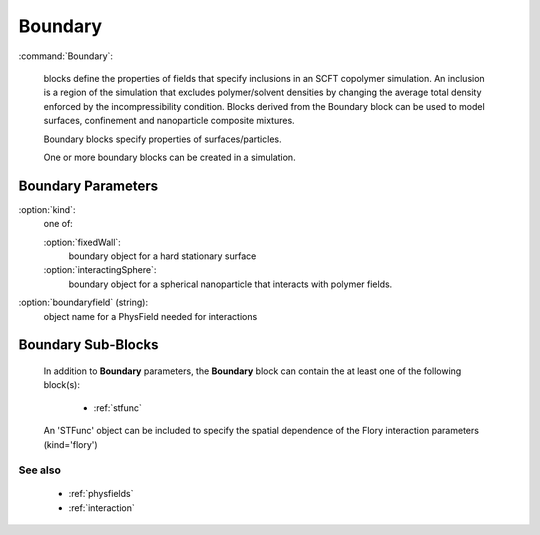 .. _boundary:

Boundary
---------------------

:command:`Boundary`:

    blocks define the properties of fields that specify inclusions in an SCFT
    copolymer simulation. An inclusion is a region of the simulation that 
    excludes polymer/solvent densities by changing the average total density 
    enforced by the incompressibility condition. Blocks derived from the 
    Boundary block can be used to model surfaces, confinement and nanoparticle 
    composite mixtures.
    
    Boundary blocks specify properties of surfaces/particles.

    One or more boundary blocks can be created in a simulation.


Boundary Parameters
^^^^^^^^^^^^^^^^^^^^^^^^^^^^^
    
:option:`kind`:
    one of:

    :option:`fixedWall`:
        boundary object for a hard stationary surface

    :option:`interactingSphere`:
        boundary object for a spherical nanoparticle that interacts
	with polymer fields.

:option:`boundaryfield` (string):
    object name for a PhysField  needed for interactions


            
Boundary Sub-Blocks
^^^^^^^^^^^^^^^^^^^^^^^^^^^^^^^^^^^^^^^^^^^^^^^^^^^^

    In addition to **Boundary** parameters, the
    **Boundary** block can contain the at least one of the
    following block(s):

        - :ref:`stfunc`

    An 'STFunc' object can be included to specify the spatial
    dependence of the Flory interaction parameters (kind='flory')

        
See also
~~~~~~~~~~~~

    - :ref:`physfields`
    - :ref:`interaction`
